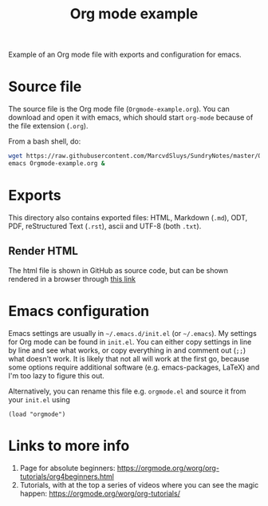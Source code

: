 #+title: Org mode example

Example of an Org mode file with exports and configuration for emacs.

* Source file

The source file is the Org mode file (~Orgmode-example.org~).  You can download and open it with emacs, which
should start ~org-mode~ because of the file extension (~.org~).

From a bash shell, do:
#+begin_src bash
  wget https://raw.githubusercontent.com/MarcvdSluys/SundryNotes/master/Orgmode-example/Orgmode-example.org
  emacs Orgmode-example.org &
#+end_src


* Exports

This directory also contains exported files: HTML, Markdown (~.md~), ODT, PDF, reStructured Text (~.rst~),
ascii and UTF-8 (both ~.txt~).


** Render HTML

The html file is shown in GitHub as source code, but can be shown rendered in a browser through [[https://htmlpreview.github.io/?https://github.com/MarcvdSluys/SundryNotes/blob/master/Orgmode-example/Orgmode-example.html][this link]]


* Emacs configuration

Emacs settings are usually in =~/.emacs.d/init.el= (or =~/.emacs=).  My settings for Org mode can be found in
~init.el~.  You can either copy settings in line by line and see what works, or copy everything in and comment
out (~;;~) what doesn't work.  It is likely that not all will work at the first go, because some options
require additional software (e.g. emacs-packages, LaTeX) and I'm too lazy to figure this out.

Alternatively, you can rename this file e.g. ~orgmode.el~ and source it from your ~init.el~ using
#+begin_src elisp
  (load "orgmode")
#+end_src


* Links to more info
1. Page for absolute beginners: https://orgmode.org/worg/org-tutorials/org4beginners.html
2. Tutorials, with at the top a series of videos where you can see the magic happen:
   https://orgmode.org/worg/org-tutorials/

